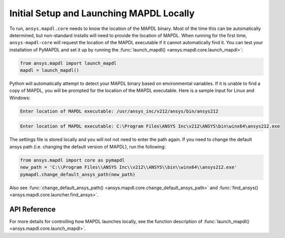 Initial Setup and Launching MAPDL Locally
-----------------------------------------
To run, ``ansys.mapdl.core`` needs to know the location of the MAPDL
binary.  Most of the time this can be automatically determined, but
non-standard installs will need to provide the location of MAPDL.
When running for the first time, ``ansys-mapdl-core`` will request the
location of the MAPDL executable if it cannot automatically find it.
You can test your installation of PyMAPDL and set it up by running
the :func:`launch_mapdl() <ansys.mapdl.core.launch_mapdl>`:

.. code:: python

    from ansys.mapdl import launch_mapdl
    mapdl = launch_mapdl()

Python will automatically attempt to detect your MAPDL binary based on
environmental variables.  If it is unable to find a copy of MAPDL, you
will be prompted for the location of the MAPDL executable.  Here is a
sample input for Linux and Windows:

.. code::

    Enter location of MAPDL executable: /usr/ansys_inc/v212/ansys/bin/ansys212

.. code::

    Enter location of MAPDL executable: C:\Program Files\ANSYS Inc\v212\ANSYS\bin\winx64\ansys212.exe

The settings file is stored locally and you will not not need to enter
the path again.  If you need to change the default ansys path
(i.e. changing the default version of MAPDL), run the following:

.. code:: python

    from ansys.mapdl import core as pymapdl
    new_path = 'C:\\Program Files\\ANSYS Inc\\v212\\ANSYS\\bin\\winx64\\ansys212.exe'
    pymapdl.change_default_ansys_path(new_path)

Also see :func:`change_default_ansys_path() <ansys.mapdl.core.change_default_ansys_path>` and :func:`find_ansys() <ansys.mapdl.core.launcher.find_ansys>`.


API Reference
~~~~~~~~~~~~~
For more details for controlling how MAPDL launches locally, see the
function description of :func:`launch_mapdl() <ansys.mapdl.core.launch_mapdl>`.
